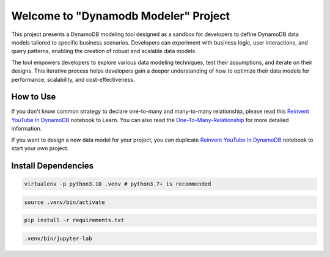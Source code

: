 Welcome to "Dynamodb Modeler" Project
==============================================================================

.. image:: https://user-images.githubusercontent.com/6800411/212983034-b0d8f048-228e-4be6-b591-1e39a70d64ec.png

This project presents a DynamoDB modeling tool designed as a sandbox for developers to define DynamoDB data models tailored to specific business scenarios. Developers can experiment with business logic, user interactions, and query patterns, enabling the creation of robust and scalable data models.

The tool empowers developers to explore various data modeling techniques, test their assumptions, and iterate on their designs. This iterative process helps developers gain a deeper understanding of how to optimize their data models for performance, scalability, and cost-effectiveness.


How to Use
------------------------------------------------------------------------------
If you don't know common strategy to declare one-to-many and many-to-many relationship, please read this `Reinvent YouTube In DynamoDB <./Reinvent-YouTube-In-DynamoDB.ipynb>`_ notebook to Learn. You can also read the `One-To-Many-Relationship <./01-One-To-Many-Relationship/index.rst>`_ for more detailed information.

If you want to design a new data model for your project, you can duplicate `Reinvent YouTube In DynamoDB <./Reinvent-YouTube-In-DynamoDB.ipynb>`_ notebook to start your own project.


Install Dependencies
------------------------------------------------------------------------------
.. code-block:: console

    virtualenv -p python3.10 .venv # python3.7+ is recommended

.. code-block:: console

    source .venv/bin/activate

.. code-block:: console

    pip install -r requirements.txt

.. code-block:: console

    .venv/bin/jupyter-lab
